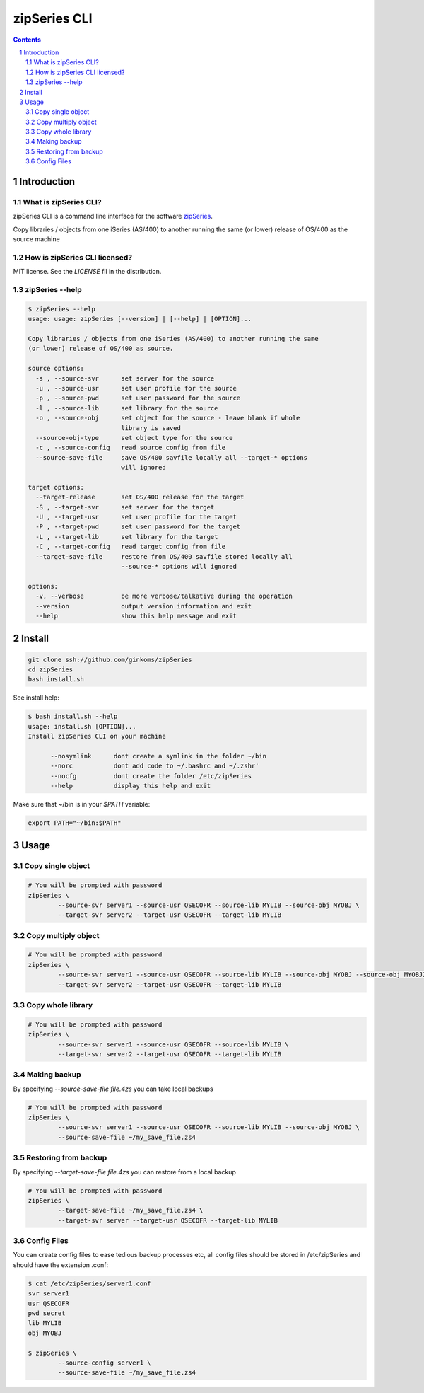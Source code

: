 =============
zipSeries CLI
=============

.. contents::
	:backlinks: none

.. sectnum::

Introduction
============

What is zipSeries CLI?
----------------------

zipSeries CLI is a command line interface for the software `zipSeries <http://www.system-method.com/ZipSeries>`_.

Copy libraries / objects from one iSeries (AS/400) to another running the same (or lower) release of OS/400 as the source machine

How is zipSeries CLI licensed?
------------------------------

MIT license. See the `LICENSE` fil in the distribution.

zipSeries --help
----------------

.. code-block::

	$ zipSeries --help
	usage: usage: zipSeries [--version] | [--help] | [OPTION]...

	Copy libraries / objects from one iSeries (AS/400) to another running the same
	(or lower) release of OS/400 as source.

	source options:
	  -s , --source-svr      set server for the source
	  -u , --source-usr      set user profile for the source
	  -p , --source-pwd      set user password for the source
	  -l , --source-lib      set library for the source
	  -o , --source-obj      set object for the source - leave blank if whole
	                         library is saved
	  --source-obj-type      set object type for the source
	  -c , --source-config   read source config from file
	  --source-save-file     save OS/400 savfile locally all --target-* options
	                         will ignored

	target options:
	  --target-release       set OS/400 release for the target
	  -S , --target-svr      set server for the target
	  -U , --target-usr      set user profile for the target
	  -P , --target-pwd      set user password for the target
	  -L , --target-lib      set library for the target
	  -C , --target-config   read target config from file
	  --target-save-file     restore from OS/400 savfile stored locally all
	                         --source-* options will ignored

	options:
	  -v, --verbose          be more verbose/talkative during the operation
	  --version              output version information and exit
	  --help                 show this help message and exit

Install
=======

.. code-block:: bash

	git clone ssh://github.com/ginkoms/zipSeries
	cd zipSeries
	bash install.sh

See install help:

.. code-block:: bash

	$ bash install.sh --help
	usage: install.sh [OPTION]...
	Install zipSeries CLI on your machine

	      --nosymlink      dont create a symlink in the folder ~/bin
	      --norc           dont add code to ~/.bashrc and ~/.zshr'
	      --nocfg          dont create the folder /etc/zipSeries
	      --help           display this help and exit


Make sure that ~/bin is in your `$PATH` variable:

.. code-block:: bash

	export PATH="~/bin:$PATH"

Usage
=====

Copy single object
------------------

.. code-block:: bash

	# You will be prompted with password
	zipSeries \
		--source-svr server1 --source-usr QSECOFR --source-lib MYLIB --source-obj MYOBJ \
		--target-svr server2 --target-usr QSECOFR --target-lib MYLIB

Copy multiply object
------------------

.. code-block:: bash

	# You will be prompted with password
	zipSeries \
		--source-svr server1 --source-usr QSECOFR --source-lib MYLIB --source-obj MYOBJ --source-obj MYOBJ2 \
		--target-svr server2 --target-usr QSECOFR --target-lib MYLIB

Copy whole library
------------------

.. code-block:: bash

	# You will be prompted with password
	zipSeries \
		--source-svr server1 --source-usr QSECOFR --source-lib MYLIB \
		--target-svr server2 --target-usr QSECOFR --target-lib MYLIB

Making backup
-------------

By specifying `--source-save-file file.4zs` you can take local backups

.. code-block:: bash

	# You will be prompted with password
	zipSeries \
		--source-svr server1 --source-usr QSECOFR --source-lib MYLIB --source-obj MYOBJ \
		--source-save-file ~/my_save_file.zs4

Restoring from backup
---------------------

By specifying `--target-save-file file.4zs` you can restore from a local backup

.. code-block:: bash

	# You will be prompted with password
	zipSeries \
		--target-save-file ~/my_save_file.zs4 \
		--target-svr server --target-usr QSECOFR --target-lib MYLIB

Config Files
------------

You can create config files to ease tedious backup processes etc, all config files should be stored in /etc/zipSeries and should have the extension .conf:

.. code-block:: bash

	$ cat /etc/zipSeries/server1.conf
	svr server1
	usr QSECOFR
	pwd secret
	lib MYLIB
	obj MYOBJ

	$ zipSeries \
		--source-config server1 \
		--source-save-file ~/my_save_file.zs4

